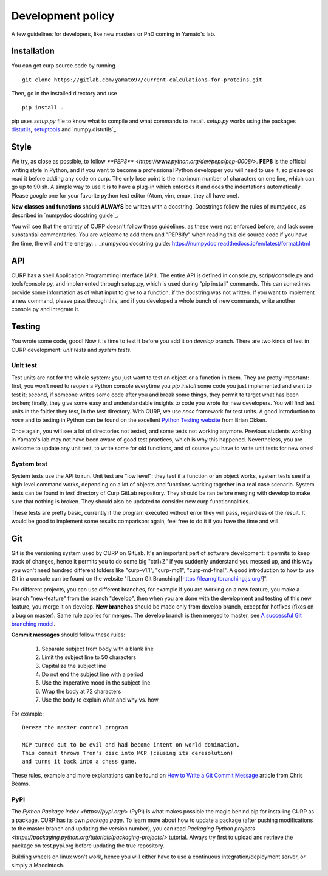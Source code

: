 ==================
Development policy
==================

A few guidelines for developers, like new masters or PhD coming in Yamato's
lab.

Installation
============

You can get curp source code by running ::

    git clone https://gitlab.com/yamato97/current-calculations-for-proteins.git

Then, go in the installed directory and use ::

    pip install .

pip uses *setup.py* file to know what to compile and what commands to install.
*setup.py* works using the packages `distutils`_, `setuptools`_ and
`numpy.distutils`_

.. _distutils: https://docs.python.org/2/library/distutils.html#module-distutils
.. _setuptools: https://setuptools.readthedocs.io/en/latest/
.. _numpy.ditutils: https://docs.scipy.org/doc/numpy/reference/distutils.html

Style
=====
We try, as close as possible, to follow 
`**PEP8** <https://www.python.org/dev/peps/pep-0008/>`. **PEP8** is the 
official writing style in Python, and if you want to become a professional
Python developper you will need to use it, so please go read it before adding
any code on curp. The only lose point is the maximum number of characters on
one line, which can go up to 90ish.
A simple way to use it is to have a plug-in which enforces it and does the
indentations automatically. Please google one for your favorite python text
editor (Atom, vim, emax, they all have one).

**New classes and functions** should **ALWAYS** be written with a docstring. 
Docstrings follow the rules of numpydoc, as described in
`numpydoc docstring guide`_.

You will see that the entirety of CURP doesn't follow these guidelines, as 
these were not enforced before, and lack some substantial commentaries. You are
welcome to add them and "PEP8ify" when reading this old source code if you have
the time, the will and the energy.
.. _numpydoc docstring guide: https://numpydoc.readthedocs.io/en/latest/format.html

API
===
CURP has a shell Application Programming Interface (API). The entire API is
defined in console.py, script/console.py and tools/console.py, and implemented
through setup.py, which is used during "pip install" commands.
This can sometimes provide some information as of what input to give to a
function, if the docstring was not written. If you want to implement a new
command, please pass through this, and if you developed a whole bunch of new
commands, write another console.py and integrate it.

Testing
=======
You wrote some code, good! Now it is time to test it before you add it on
*develop* branch. There are two kinds of test in CURP development:
*unit tests* and *system tests*.

Unit test
---------

Test units are not for the whole system: you just want to test an object or
a function in them. They are pretty important: first, you won't need to reopen
a Python console everytime you *pip install* some code you just implemented and
want to test it; second, if someone writes some code after you and break some 
things, they permit to target what has been broken; finally, they give some
easy and understandable insights to code you wrote for new developers.
You will find test units in the folder they test, in the *test* directory.
With CURP, we use *nose* framework for test units. A good introduction to
*nose* and to testing in Python can be found on the excellent `Python
Testing website`_ from Brian Okken.

Once again, you wiil see a lot of directories not tested, and some tests not
working anymore. Previous students working in Yamato's lab may not have been
aware of good test practices, which is why this happened. Nevertheless, you
are welcome to update any unit test, to write some for old functions, and of
course you have to write unit tests for new ones!

.. _Python Testing website: https://pythontesting.net/framework/nose/nose-introduction/

System test
-----------
System tests use the API to run. Unit test are "low level": they test if a
function or an object works, system tests see if a high level command works,
depending on a lot of objects and functions working together in a real case
scenario.
System tests can be found in *test* directory of Curp GitLab repository. They
should be ran before merging with develop to make sure that nothing is broken.
They should also be updated to consider new curp functionnalities.

These tests are pretty basic, currently if the program executed without error
they will pass, regardless of the result. It would be good to implement some
results comparison: again, feel free to do it if you have the time and will.

Git
===
Git is the versioning system used by CURP on GitLab. It's an important part of
software development: it permits to keep track of changes, hence it permits you
to do some big "ctrl+Z" if you suddenly understand you messed up, and this way
you won't need hundred different folders like "curp-v1.1", "curp-md1",
"curp-md-final". A good introduction to how to use Git in a console can be
found on the website "[Learn Git Branching][https://learngitbranching.js.org/]".

For different projects, you can use different branches, for example if you are
working on a new feature, you make a branch "new-feature" from the branch
"develop", then when you are done with the development and testing of this
new feature, you merge it on develop. 
**New branches** should be made only from develop branch, except for hotfixes
(fixes on a bug on master). Same rule applies for merges.
The develop branch is then merged to master, see `A successful Git branching model`_.

**Commit messages** should follow these rules:

    1. Separate subject from body with a blank line
    2. Limit the subject line to 50 characters
    3. Capitalize the subject line
    4. Do not end the subject line with a period
    5. Use the imperative mood in the subject line
    6. Wrap the body at 72 characters
    7. Use the body to explain what and why vs. how

For example::

    Derezz the master control program

    MCP turned out to be evil and had become intent on world domination.
    This commit throws Tron's disc into MCP (causing its deresolution)
    and turns it back into a chess game.

These rules, example and more explanations can be found on `How to Write a Git Commit Message`_ article from Chris Beams.

.. _A successful Git branching model: https://nvie.com/posts/a-successful-git-branching-model/
.. _How to Write a Git Commit Message: https://chris.beams.io/posts/git-commit/ 


PyPI
----

The `Python Package Index <https://pypi.org/>` (PyPI) is what makes possible
the magic behind pip for installing CURP as a package. CURP has its own
`package page`. To learn more about how to update a package (after pushing
modifications to the master branch and updating the version number), you can
read `Packaging Python projects <https://packaging.python.org/tutorials/packaging-projects/>`
tutorial. Always try first to upload and retrieve the package on test.pypi.org
before updating the true repository.

Building wheels on linux won't work, hence you will either have to use a
continuous integration/deployment server, or simply a Maccintosh.
